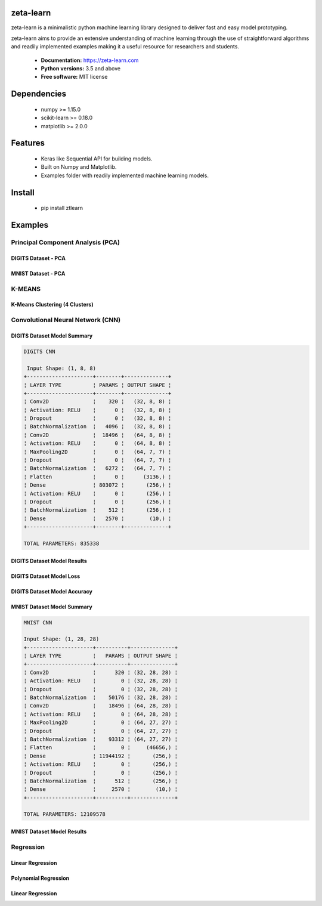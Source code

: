 zeta-learn
----------
zeta-learn is a minimalistic python machine learning library designed to deliver
fast and easy model prototyping.

zeta-learn aims to provide an extensive understanding of machine learning through
the use of straightforward algorithms and readily implemented examples making
it a useful resource for researchers and students.

 * **Documentation:** https://zeta-learn.com
 * **Python versions:** 3.5 and above
 * **Free software:** MIT license

Dependencies
------------
 - numpy >= 1.15.0
 - scikit-learn >= 0.18.0
 - matplotlib >= 2.0.0

Features
--------
 - Keras like Sequential API for building models.
 - Built on Numpy and Matplotlib.
 - Examples folder with readily implemented machine learning models.

Install
-------
  - pip install ztlearn

Examples
--------

Principal Component Analysis (PCA)
##################################

DIGITS Dataset - PCA
====================
.. image:: /examples/plots/results/pca/digits_pca.png
      :align: center
      :alt: digits pca

MNIST Dataset - PCA
====================
.. image:: /examples/plots/results/pca/mnist_pca.png
      :align: center
      :alt: mnist pca

K-MEANS
#######

K-Means Clustering (4 Clusters)
===============================
.. image:: /examples/plots/results/kmeans/k_means_4_clusters.png
      :align: center
      :alt: k-means (4 clusters)

Convolutional Neural Network (CNN)
##################################

DIGITS Dataset Model Summary
============================
.. code:: html

  DIGITS CNN

   Input Shape: (1, 8, 8)
  +---------------------+--------+--------------+
  ¦ LAYER TYPE          ¦ PARAMS ¦ OUTPUT SHAPE ¦
  +---------------------+--------+--------------+
  ¦ Conv2D              ¦    320 ¦   (32, 8, 8) ¦
  ¦ Activation: RELU    ¦      0 ¦   (32, 8, 8) ¦
  ¦ Dropout             ¦      0 ¦   (32, 8, 8) ¦
  ¦ BatchNormalization  ¦   4096 ¦   (32, 8, 8) ¦
  ¦ Conv2D              ¦  18496 ¦   (64, 8, 8) ¦
  ¦ Activation: RELU    ¦      0 ¦   (64, 8, 8) ¦
  ¦ MaxPooling2D        ¦      0 ¦   (64, 7, 7) ¦
  ¦ Dropout             ¦      0 ¦   (64, 7, 7) ¦
  ¦ BatchNormalization  ¦   6272 ¦   (64, 7, 7) ¦
  ¦ Flatten             ¦      0 ¦      (3136,) ¦
  ¦ Dense               ¦ 803072 ¦       (256,) ¦
  ¦ Activation: RELU    ¦      0 ¦       (256,) ¦
  ¦ Dropout             ¦      0 ¦       (256,) ¦
  ¦ BatchNormalization  ¦    512 ¦       (256,) ¦
  ¦ Dense               ¦   2570 ¦        (10,) ¦
  +---------------------+--------+--------------+

  TOTAL PARAMETERS: 835338

DIGITS Dataset Model Results
============================
.. image:: /examples/plots/results/cnn/digits_cnn_tiled_results.png
      :align: center
      :alt: digits cnn results tiled

DIGITS Dataset Model Loss
=========================
.. image:: /examples/plots/results/cnn/digits_cnn_loss_graph.png
      :align: center
      :alt: digits model loss

DIGITS Dataset Model Accuracy
=============================
.. image:: /examples/plots/results/cnn/digits_cnn_accuracy_graph.png
      :align: center
      :alt: digits model accuracy


MNIST Dataset Model Summary
===========================
.. code:: html

  MNIST CNN

  Input Shape: (1, 28, 28)
  +---------------------+----------+--------------+
  ¦ LAYER TYPE          ¦   PARAMS ¦ OUTPUT SHAPE ¦
  +---------------------+----------+--------------+
  ¦ Conv2D              ¦      320 ¦ (32, 28, 28) ¦
  ¦ Activation: RELU    ¦        0 ¦ (32, 28, 28) ¦
  ¦ Dropout             ¦        0 ¦ (32, 28, 28) ¦
  ¦ BatchNormalization  ¦    50176 ¦ (32, 28, 28) ¦
  ¦ Conv2D              ¦    18496 ¦ (64, 28, 28) ¦
  ¦ Activation: RELU    ¦        0 ¦ (64, 28, 28) ¦
  ¦ MaxPooling2D        ¦        0 ¦ (64, 27, 27) ¦
  ¦ Dropout             ¦        0 ¦ (64, 27, 27) ¦
  ¦ BatchNormalization  ¦    93312 ¦ (64, 27, 27) ¦
  ¦ Flatten             ¦        0 ¦     (46656,) ¦
  ¦ Dense               ¦ 11944192 ¦       (256,) ¦
  ¦ Activation: RELU    ¦        0 ¦       (256,) ¦
  ¦ Dropout             ¦        0 ¦       (256,) ¦
  ¦ BatchNormalization  ¦      512 ¦       (256,) ¦
  ¦ Dense               ¦     2570 ¦        (10,) ¦
  +---------------------+----------+--------------+

  TOTAL PARAMETERS: 12109578

MNIST Dataset Model Results
===========================
.. image:: /examples/plots/results/cnn/mnist_cnn_tiled_results.png
      :align: center
      :alt: mnist cnn results tiled


Regression
##########

Linear Regression
=================
.. image:: /examples/plots/results/regression/linear_regression.png
      :align: center
      :alt: linear regression

Polynomial Regression
=====================
.. image:: /examples/plots/results/regression/polynomial_regression.png
      :align: center
      :alt: polynomial regression

Linear Regression
=================
.. image:: /examples/plots/results/regression/elastic_regression.png
      :align: center
      :alt: elastic regression
